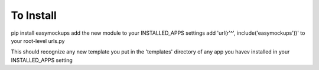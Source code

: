 To Install
==========
pip install easymockups
add the new module to your INSTALLED_APPS settings
add 'url(r'^', include('easymockups'))' to your root-level urls.py

This should recognize any new template you put in the 'templates' directory of any app you havev installed in your INSTALLED_APPS setting
